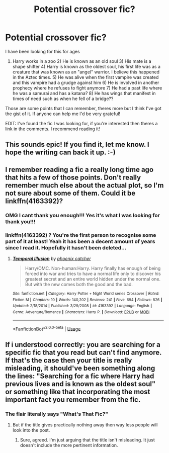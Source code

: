 #+TITLE: Potential crossover fic?

* Potential crossover fic?
:PROPERTIES:
:Author: HarrowsOfHarlow
:Score: 9
:DateUnix: 1556492166.0
:DateShort: 2019-Apr-29
:FlairText: What's That Fic?
:END:
I have been looking for this for ages

1) Harry works in a zoo 2) He is known as an old soul 3) His mate is a shape shifter 4) Harry is known as the oldest soul, his first life was as a creature that was known as an "angel" warrior. I believe this happened in the Aztec times. 5) He was alive when the first vampire was created and this vampire had a grudge against him 6) He is involved in another prophecy where he refuses to fight anymore 7) He had a past life where he was a samurai and has a katana? 8) He has wings that manifest in times of need such as when he fell of a bridge??

Those are some points that I can remember, theres more but I think I've got the gist of it. If anyone can help me I'd be very grateful!

EDIT: I've found the fic I was looking for, if you're interested then theres a link in the comments. I recommend reading it!


** This sounds epic! If you find it, let me know. I hope the writing can back it up. :-)
:PROPERTIES:
:Score: 1
:DateUnix: 1556509508.0
:DateShort: 2019-Apr-29
:END:


** I remember reading a fic a really long time ago that hits a few of those points. Don't really remember much else about the actual plot, so I'm not sure about some of them. Could it be linkffn(4163392)?
:PROPERTIES:
:Author: poophead20
:Score: 1
:DateUnix: 1556588074.0
:DateShort: 2019-Apr-30
:END:

*** OMG I cant thank you enough!!! Yes it's what I was looking for thank you!!!
:PROPERTIES:
:Author: HarrowsOfHarlow
:Score: 2
:DateUnix: 1556588754.0
:DateShort: 2019-Apr-30
:END:


*** linkffn(4163392) ? You're the first person to recognise some part of it at least! Yeah it has been a decent amount of years since I read it. Hopefully it hasn't been deleted...
:PROPERTIES:
:Author: HarrowsOfHarlow
:Score: 1
:DateUnix: 1556588586.0
:DateShort: 2019-Apr-30
:END:

**** [[https://www.fanfiction.net/s/4163392/1/][*/Temporal Illusion/*]] by [[https://www.fanfiction.net/u/468737/phoenix-catcher][/phoenix catcher/]]

#+begin_quote
  Harry/OMC. Non-human:Harry. Harry finally has enough of being forced into war and tries to have a normal life only to discover his greatest secret and an entire world hidden under the normal one. But with the new comes both the good and the bad.
#+end_quote

^{/Site/:} ^{fanfiction.net} ^{*|*} ^{/Category/:} ^{Harry} ^{Potter} ^{+} ^{Night} ^{World} ^{series} ^{Crossover} ^{*|*} ^{/Rated/:} ^{Fiction} ^{M} ^{*|*} ^{/Chapters/:} ^{10} ^{*|*} ^{/Words/:} ^{140,202} ^{*|*} ^{/Reviews/:} ^{241} ^{*|*} ^{/Favs/:} ^{694} ^{*|*} ^{/Follows/:} ^{826} ^{*|*} ^{/Updated/:} ^{2/18/2014} ^{*|*} ^{/Published/:} ^{3/29/2008} ^{*|*} ^{/id/:} ^{4163392} ^{*|*} ^{/Language/:} ^{English} ^{*|*} ^{/Genre/:} ^{Adventure/Romance} ^{*|*} ^{/Characters/:} ^{Harry} ^{P.} ^{*|*} ^{/Download/:} ^{[[http://www.ff2ebook.com/old/ffn-bot/index.php?id=4163392&source=ff&filetype=epub][EPUB]]} ^{or} ^{[[http://www.ff2ebook.com/old/ffn-bot/index.php?id=4163392&source=ff&filetype=mobi][MOBI]]}

--------------

*FanfictionBot*^{2.0.0-beta} | [[https://github.com/tusing/reddit-ffn-bot/wiki/Usage][Usage]]
:PROPERTIES:
:Author: FanfictionBot
:Score: 2
:DateUnix: 1556588599.0
:DateShort: 2019-Apr-30
:END:


** If i understood correctly: you are searching for a specific fic that you read but can't find anymore. If that's the case then your title is really misleading, it should've been something along the lines: "Searching for a fic where Harry had previous lives and is known as the oldest soul" or something like that incorporating the most important fact you remember from the fic.
:PROPERTIES:
:Author: VulpineKitsune
:Score: -1
:DateUnix: 1556539880.0
:DateShort: 2019-Apr-29
:END:

*** The flair literally says "What's That Fic?"
:PROPERTIES:
:Author: FerusGrim
:Score: 2
:DateUnix: 1556561025.0
:DateShort: 2019-Apr-29
:END:

**** But if the title gives practically nothing away then way less people will look into the post.
:PROPERTIES:
:Author: VulpineKitsune
:Score: 1
:DateUnix: 1556564499.0
:DateShort: 2019-Apr-29
:END:

***** Sure, agreed. I'm just arguing that the title isn't misleading. It just doesn't include the more pertinent information.
:PROPERTIES:
:Author: FerusGrim
:Score: 1
:DateUnix: 1556566555.0
:DateShort: 2019-Apr-30
:END:
